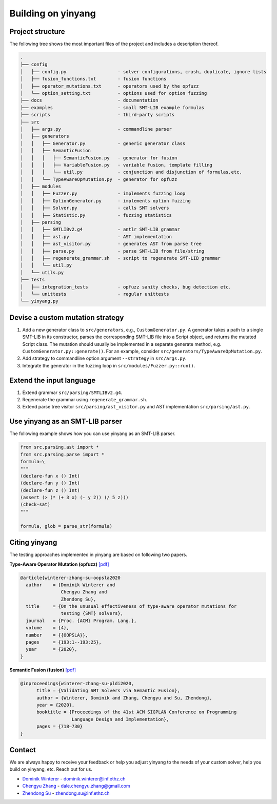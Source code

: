 Building on yinyang
===================

Project structure
....................

The following tree shows the most important files of the project and includes a description thereof.

.. code-block:: text
    
    .
    ├── config                                  
    │   ├── config.py                   - solver configurations, crash, duplicate, ignore lists 
    │   ├── fusion_functions.txt        - fusion functions 
    │   ├── operator_mutations.txt      - operators used by the opfuzz
    │   └── option_setting.txt          - options used for option fuzzing   
    ├── docs                            - documentation
    ├── examples                        - small SMT-LIB example formulas
    ├── scripts                         - third-party scripts 
    ├── src                                     
    │   ├── args.py                     - commandline parser 
    │   ├── generators                      
    │   │   ├── Generator.py            - generic generator class 
    │   │   ├── SemanticFusion
    │   │   │   ├── SemanticFusion.py   - generator for fusion
    │   │   │   ├── VariableFusion.py   - variable fusion, template filling         
    │   │   │   └── util.py             - conjunction and disjunction of formulas,etc.
    │   │   └── TypeAwareOpMutation.py  - generator for opfuzz 
    │   ├── modules
    │   │   ├── Fuzzer.py               - implements fuzzing loop    
    │   │   ├── OptionGenerator.py      - implements option fuzzing
    │   │   ├── Solver.py               - calls SMT solvers  
    │   │   ├── Statistic.py            - fuzzing statistics 
    │   ├── parsing
    │   │   ├── SMTLIBv2.g4             - antlr SMT-LIB grammar
    │   │   ├── ast.py                  - AST implementation 
    │   │   ├── ast_visitor.py          - generates AST from parse tree    
    │   │   ├── parse.py                - parse SMT-LIB from file/string
    │   │   ├── regenerate_grammar.sh   - script to regenerate SMT-LIB grammar   
    │   │   └── util.py
    │   └── utils.py
    ├── tests                                   
    │   ├── integration_tests           - opfuzz sanity checks, bug detection etc.          
    │   └── unittests                   - regular unittests   
    └── yinyang.py

Devise a custom mutation strategy 
..................................

1. Add a new generator class to ``src/generators``, e.g., ``CustomGenerator.py``. A generator takes a path to a single SMT-LIB in its constructor, parses the corresponding SMT-LIB file into a Script object, and returns the mutated Script class. The mutation should usually be implemented in a separate generate method, e.g. ``CustomGenerator.py::generate()``. For an example, consider ``src/generators/TypeAwareOpMutation.py``.                

2. Add strategy to commandline option argument ``--strategy`` in ``src/args.py``.    

3. Integrate the generator in the fuzzing loop in ``src/modules/Fuzzer.py::run()``.     


Extend the input language 
................................
1. Extend grammar ``src/parsing/SMTLIBv2.g4``.   
2. Regenerate the grammar using ``regenerate_grammar.sh``.
3. Extend parse tree visitor ``src/parsing/ast_visitor.py`` and AST implementation ``src/parsing/ast.py``.  


Use yinyang as an SMT-LIB parser 
..................................
The following example shows how you can use yinyang as an SMT-LIB parser.  

.. code-block:: python3 

    from src.parsing.ast import *
    from src.parsing.parse import *
    formula=\
    """
    (declare-fun x () Int)
    (declare-fun y () Int)
    (declare-fun z () Int)
    (assert (> (* (+ 3 x) (- y 2)) (/ 5 z)))
    (check-sat)
    """

    formula, glob = parse_str(formula)



Citing yinyang 
.................

The testing approaches implemented in yinyang are based on following two papers.

**Type-Aware Operator Mutation (opfuzz)** `[pdf] <https://dl.acm.org/doi/abs/10.1145/3428261>`__

.. code-block:: latex 

    @article{winterer-zhang-su-oopsla2020
      author    = {Dominik Winterer and
                   Chengyu Zhang and
                   Zhendong Su},
      title     = {On the unusual effectiveness of type-aware operator mutations for
                   testing {SMT} solvers},
      journal   = {Proc. {ACM} Program. Lang.},
      volume    = {4},
      number    = {{OOPSLA}},
      pages     = {193:1--193:25},
      year      = {2020},
    }


**Semantic Fusion (fusion)**  `[pdf] <https://dl.acm.org/doi/abs/10.1145/3385412.3385985>`__

.. code-block:: latex 

    @inproceedings{winterer-zhang-su-pldi2020,
          title = {Validating SMT Solvers via Semantic Fusion},
          author = {Winterer, Dominik and Zhang, Chengyu and Su, Zhendong},
          year = {2020},
          booktitle = {Proceedings of the 41st ACM SIGPLAN Conference on Programming 
                       Language Design and Implementation},
          pages = {718–730}
    }


Contact
........
We are always happy to receive your feedback or help you adjust yinyang to the needs of your custom solver, help you build on yinyang, etc. Reach out for us.

* `Dominik Winterer <https://wintered.github.io/>`_ - dominik.winterer@inf.ethz.ch

* `Chengyu Zhang <http://chengyuzhang.com/>`_ - dale.chengyu.zhang@gmail.com

* `Zhendong Su <https://people.inf.ethz.ch/suz/>`_ - zhendong.su@inf.ethz.ch 
